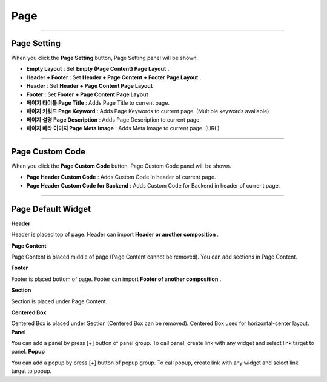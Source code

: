 

Page
============

.. image:: resource/widget/IUPage.png

-------------

Page Setting
-----------------------

When you click the **Page Setting** button, Page Setting panel will be shown.

.. image:: resource/iu_manual_sheet_page_setting.png

* **Empty Layout** : Set **Empty (Page Content) Page Layout** .
* **Header + Footer** : Set **Header + Page Content + Footer Page Layout** .
* **Header** : Set **Header + Page Content Page Layout** 
* **Footer** : Set **Footer + Page Content Page Layout** 

* **페이지 타이틀 Page Title** : Adds Page Title to current page.
* **페이지 키워드 Page Keyword** : Adds Page Keywords to current page. (Multiple keywords available)
* **페이지 설명 Page Description** : Adds Page Description to current page.
* **페이지 메타 이미지 Page Meta Image** : Adds Meta Image to current page. (URL)


-------------

Page Custom Code
-----------------------

When you click the **Page Custom Code** button, Page Custom Code panel will be shown.

.. image:: resource/iu_manual_sheet_page_custom_code.png

* **Page Header Custom Code** : Adds Custom Code in header of current page.
* **Page Header Custom Code for Backend** : Adds Custom Code for Backend in header of current page.



-------------



Page Default Widget
----------------------------


.. image:: resource/widget/IUHeader.png
**Header**

Header is placed top of page. Header can import **Header or another composition** .

.. image:: resource/widget/IUPageContent.png
**Page Content** 

Page Content is placed middle of page (Page Content cannot be removed). You can add sections in Page Content.

.. image:: resource/widget/IUFooter.png
**Footer** 

Footer is placed bottom of page. Footer can import **Footer of another composition** .

.. image:: resource/widget/IUSection.png
**Section** 

Section is placed under Page Content. 

.. image:: resource/widget/IUCenterBox.png
**Centered Box** 
 
Centered Box is placed under Section (Centered Box can be removed). Centered Box used for horizontal-center layout.
**Panel** 
 
You can add a panel by press [+] button of panel group. To call panel, create link with any widget and select link target to panel. 
**Popup** 
 
You can add a popup by press [+] button of popup group. To call popup, create link with any widget and select link target to popup. 
